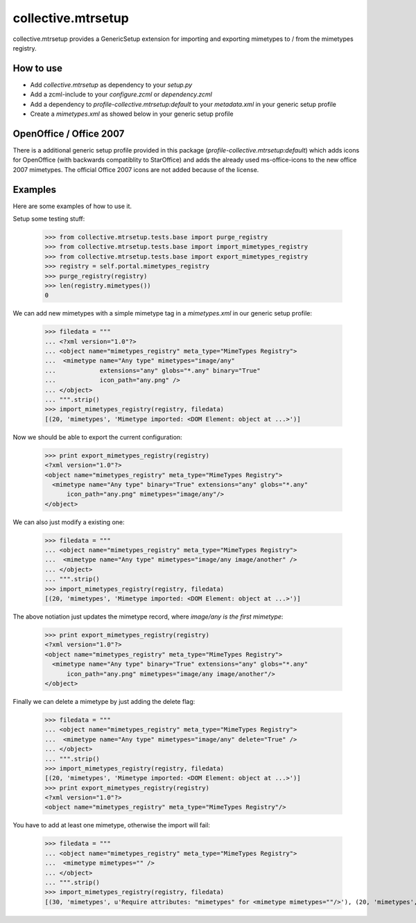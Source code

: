 collective.mtrsetup
===================

collective.mtrsetup provides a GenericSetup extension for importing and
exporting mimetypes to / from the mimetypes registry.


How to use
----------

- Add `collective.mtrsetup` as dependency to your `setup.py`
- Add a zcml-include to your `configure.zcml` or `dependency.zcml`
- Add a dependency to `profile-collective.mtrsetup:default` to your
  `metadata.xml` in your generic setup profile
- Create a `mimetypes.xml` as showed below in your generic setup profile



OpenOffice / Office 2007
------------------------

There is a additional generic setup profile provided in this
package (`profile-collective.mtrsetup:default`) which adds icons for
OpenOffice (with backwards compatiblity to StarOffice) and adds the
already used ms-office-icons to the new office 2007 mimetypes.
The official Office 2007 icons are not added because of the license.



Examples
--------

Here are some examples of how to use it.

Setup some testing stuff:

    >>> from collective.mtrsetup.tests.base import purge_registry
    >>> from collective.mtrsetup.tests.base import import_mimetypes_registry
    >>> from collective.mtrsetup.tests.base import export_mimetypes_registry
    >>> registry = self.portal.mimetypes_registry
    >>> purge_registry(registry)
    >>> len(registry.mimetypes())
    0


We can add new mimetypes with a simple mimetype tag in a *mimetypes.xml* in our generic setup
profile:

    >>> filedata = """
    ... <?xml version="1.0"?>
    ... <object name="mimetypes_registry" meta_type="MimeTypes Registry">
    ...  <mimetype name="Any type" mimetypes="image/any"
    ...            extensions="any" globs="*.any" binary="True"
    ...            icon_path="any.png" />
    ... </object>
    ... """.strip()
    >>> import_mimetypes_registry(registry, filedata)
    [(20, 'mimetypes', 'Mimetype imported: <DOM Element: object at ...>')]

Now we should be able to export the current configuration:

    >>> print export_mimetypes_registry(registry)
    <?xml version="1.0"?>
    <object name="mimetypes_registry" meta_type="MimeTypes Registry">
      <mimetype name="Any type" binary="True" extensions="any" globs="*.any"
          icon_path="any.png" mimetypes="image/any"/>
    </object>


We can also just modify a existing one:

    >>> filedata = """
    ... <object name="mimetypes_registry" meta_type="MimeTypes Registry">
    ...  <mimetype name="Any type" mimetypes="image/any image/another" />
    ... </object>
    ... """.strip()
    >>> import_mimetypes_registry(registry, filedata)
    [(20, 'mimetypes', 'Mimetype imported: <DOM Element: object at ...>')]

The above notiation just updates the mimetype record, where *image/any is the first
mimetype*:

    >>> print export_mimetypes_registry(registry)
    <?xml version="1.0"?>
    <object name="mimetypes_registry" meta_type="MimeTypes Registry">
      <mimetype name="Any type" binary="True" extensions="any" globs="*.any"
          icon_path="any.png" mimetypes="image/any image/another"/>
    </object>


Finally we can delete a mimetype by just adding the delete flag:

    >>> filedata = """
    ... <object name="mimetypes_registry" meta_type="MimeTypes Registry">
    ...  <mimetype name="Any type" mimetypes="image/any" delete="True" />
    ... </object>
    ... """.strip()
    >>> import_mimetypes_registry(registry, filedata)
    [(20, 'mimetypes', 'Mimetype imported: <DOM Element: object at ...>')]
    >>> print export_mimetypes_registry(registry)
    <?xml version="1.0"?>
    <object name="mimetypes_registry" meta_type="MimeTypes Registry"/>


You have to add at least one mimetype, otherwise the import will fail:

    >>> filedata = """
    ... <object name="mimetypes_registry" meta_type="MimeTypes Registry">
    ...  <mimetype mimetypes="" />
    ... </object>
    ... """.strip()
    >>> import_mimetypes_registry(registry, filedata)
    [(30, 'mimetypes', u'Require attributes: "mimetypes" for <mimetype mimetypes=""/>'), (20, 'mimetypes', 'Mimetype imported: <DOM Element: object at ...>')]
